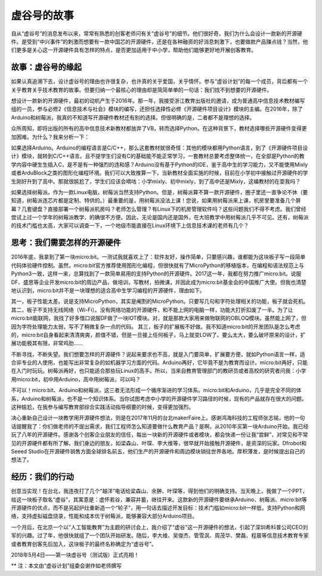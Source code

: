 
虚谷号的故事
=============================

自从“虚谷号”的消息发布以来，常常有熟悉的创客老师问有关“虚谷号”的细节。他们很好奇，我们为什么会设计一款新的开源硬件。是受到“中兴事件”的刺激而想要有一款中国芯的开源硬件，还是在各种融资的好消息刺激下，也要做款产品赚点钱？当然，他们更多是关心这一开源硬件具有怎样的特点，是否更加适用于中小学，帮助他们能够更好地开展创客教育。

-----------------------------------------
故事：虚谷号的缘起
-----------------------------------------
 
如果认真追溯下去，设计虚谷号的理由也许很复杂，也许真的关乎爱国，关乎情怀。参与“虚谷计划”的每一个成员，背后都有一个关乎教育关乎技术教育的故事。但要归纳一个最核心的理由却是简简单单的一句话：我们找不到想要的开源硬件。

想设计一款新的开源硬件，最初的动机产生于2016年。那一年，我接受浙江教育出版社的邀请，成为普通高中信息技术教材编写组的一员，参与必修2《信息技术与社会》模块的编写，还担任选择性必修《开源硬件项目设计》模块的主编。在2016年，除了Arduino和树莓派，我真的不知道写开源硬件教材还有别的选择。但很明确的是，二者都不是理想的选择。

众所周知，即将出版的所有的高中信息技术新教材都放弃了VB，转而选择Python。在这种背景下，教材选择哪些开源硬件变得更加困难。为什么？我来分析一下：

如果选择Arduino。Arduino的编程语言是C/C++，那么这套教材就很奇怪：其他的模块都用Python语言，到了《开源硬件项目设计》模块，就转到C/C++语言。且不提学生们没有C的基础能不能正常学习，一套教材总要考虑整体统一，在全部是Python的教学内容中硬生生插入C，是不是有一种强烈的违和感？Arduino没有基于Python的IDE，鉴于高中生的学习能力，又不能使用Mixly或者ArduBlock之类的图形化编程环境。我们可以大致推算一下，当新教材全面实施的时候，目前在小学初中接触过开源硬件的学生刚好升到了高中。那就很尴尬了，学生们应该会嘀咕：小学mixly、初中mixly，到了高中还是Mixly，这编教材的在耍我吗？

如果选择树莓派。作为一款Linux电脑，树莓派当然支持Python。但是，树莓派算不算一款开源硬件，圈子里还一直争论不休（要知道，树莓派连芯片都是定制、特供的。）最重要的是，用树莓派没法上课！您说，如果用树莓派来上课，机房里要准备几个屏幕？几套键盘？直接部署一个树莓派机房吗？老师怎么管理？有Linux下的机房管理软件吗？这些问题我们不得不考虑。我们曾经尝试上过一个学年的树莓派教学，的确很不方便。因此，无论是国内还是国外，在大班教学中用树莓派几乎不可见。还有，树莓派的技术门槛也太高，大家可以调查一下，一个地级市能直接在Linux环境下上信息技术课的老师有几个？

------------------------------------------------------------
思考：我们需要怎样的开源硬件
------------------------------------------------------------
 
2016年底，我拿到了第一块micro:bit。一测试我就喜欢上了：软件友好，操作简单，只要感兴趣，谁都能为这块板子写一段简单代码体验硬件控制。虽然，micro:bit官方推荐使用图形化编程，但很快就有了MicroPython的移植版本，在编程和语法规范上与Python3一致，这样一来，总算找到了一款简单易用的支持Python的开源硬件。2017这一年，我都在努力推广micro:bit。说服DF、盛思等企业开发micro:bit的周边产品，做培训，写教材，拍微课，并因此成为micro:bit基金会的中国推广大使。但我也清楚地认识到，micro:bit并不是一块理想的适合高中生学习编程的开源硬件，理由如下。

其一，板子性能太差。说是支持MicroPython，其实是阉割的MicroPython。只要写几句和字符处理相关的功能，板子就会死机。
其二，板子不支持无线网络（Wi-Fi）。没有网络功能的开源硬件，和不能上网的电脑一样，功能大打折扣废了一半。为了让micro:bit能联网，我找了好多借口说服DF做了一块IOT模块。对，就是那款大家用来做物联网的OBLOQ模块。虽然能上网了，但因为字符处理能力太弱，写不了稍微复杂一点的代码。
其三，板子的扩展板不好做。我不知道micro:bit的开发团队是怎么考虑的，micro:bit自身看起来清清爽爽，颜值不错，但是一旦接上任何板子，马上就变LOW了。要么太大，要么破坏原来的设计，扩展功能极其有限，非常鸡肋……

不断寻找，不断失望。我们想要怎样的开源硬件？说起来要求也不高，就是入门要简单，扩展要方便，就如Python语言一样，适合非专业的人使用，也能写出非常复杂的如机器学习方面的代码。Arduino再好，它毕竟不是为教育而设计。micro:bit再好，只能在入门时玩玩。树莓派再好，也只能适合那些玩Linux的高手。所以，当来自教育管理部门的教研员或者高校的研究者问我：小学用micro:bit，初中用Arduino，高中用树莓派，可以吗？

不可以！micro:bit、Arduino和树莓派，这三者无法形成一个循序渐进的学习体系。micro:bit和Arduino，几乎是完全不同的体系，Arduino和树莓派，也不是一个知识体系。当你试图考虑中小学的开源硬件学习路径的时候，现有的产品就存在很大的问题。这种尴尬，在我参与编写教育部综合实践活动指导纲要的时候，变得更加强烈。

决心重新自己设计一块教学用开源硬件想法，则是在2017年11月的台北makerFaire上。感谢鸿海科技的工程师张志铭，他的一句话提醒我了：你们做老师的不提出需求，我们工程师怎么知道要做什么教育产品？是啊，从2010年买第一块Arduino开始，我已经玩了八年的开源硬件。感谢各个创客企业朋友的信任，每出一块新的开源硬件或者模块，都会快递一份让我“尝鲜”，对常见和不常见的开源硬件都有所了解。我们身边的朋友，如梁森山、叶琛、李大维等，很早就开始接触开源硬件，是资深的玩家。Dfrobot和Seeed Studio在开源硬件销售方面全球排名前五，他们生产的开源硬件和周边模块销往世界各地。厚积薄发，是时候提出自己的想法了。

-------------------------------------------
经历：我们的行动
-------------------------------------------
 
创意当实现！在台北，我连夜打了几个“越洋”电话给梁森山、余翀、叶琛等，得到他们的明确支持。当天晚上，我做了一个PPT，给这一块板子取名“虚谷”，其寓意是：虚怀若谷，兼容并蓄，继往开来。这款新的开源硬件要继承Arduino、树莓派、micro:bit等开源硬件的优点，而不是另起炉灶重新造一个“轮子”，用一句话去描述开发目标：技术门槛如micro:bit一样低，支持Python和网络，支持虚拟磁盘烧录，性能和成本优于树莓派，能够兼容大部分Arduino项目。

一个月后，在北京一个以“人工智能教育”为主题的研讨会上，我介绍了“虚谷”这一开源硬件的想法，引起了深圳希科普公司CEO刘军的兴趣。过了年，他很快就组了一个团队开始研发。随后，李大维、吴俊杰、管雪沨、周茂华、樊磊、程晨等信息技术教育专家或者教育创客先后加入，这块板子的最终名称确定为“虚谷号”。

2018年5月4日——第一块虚谷号（测试版）正式亮相！

.. image:: ../images/01/vvboard01.jpg


** 注：本文由“虚谷计划”组委会谢作如老师撰写


